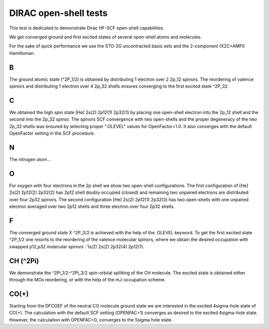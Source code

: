 DIRAC open-shell tests
========================

This test is dedicated to demonstrate Dirac HF-SCF open-shell capabilities.

We get converged ground and first excited states of 
several open-shell atoms and molecules.

For the sake of quick performance we use the STO-2G uncontracted basis sets and 
the 2-component (X2C+AMFI) Hamiltonian.

B 
--

The ground atomic state (^2P_1/2) is obtained by distributing 1 electron over 2 2p_12 spinors.
The reordering of valence spinors and distributing 1 electron over 4 2p_32 shells ensures converging to the first excited state ^2P_32.

C 
---

We obtained the high spin state [He] 2s(2) 2p12(1) 2p32(1) by placing one open-shell electron into the 2p_12 shell and
the second into the 2p_32 spinor. The spinors SCF convergence with two open-shells 
and the proper degeneracy of the two 2p_32 shells was ensured by selecting proper ".OLEVEL" values for OpenFactor=1.0.
It also converges with the default OpenFactor setting in the SCF procedure.

N
---

The nitrogen atom...

O
--

For oxygen with four electrons in the 2p shell we show two open-shell configurations.
The first configuration of [He] 2s(2) 2p12(2) 2p32(2) has 2p12 shell doubly occupied (closed) 
and remaining two unpaired electrons are distributed over four  2p32 spinors.
The second configuration [He] 2s(2) 2p12(1) 2p32(3) has two open-shells with one unpaired electron averaged over
two 2p12 shells and three electron over four 2p32 shells.

F
--

The converged ground state X ^2P_3/2 is achieved with the help of the .OLEVEL keyword.
To get the first excited state ^2P_1/2 one resorts to the reordering of the valence molecular spinors,
where we obtain the desired occupation with swapped p12,p32 molecular spinors : 1s(2) 2s(2) 2p32(4) 2p12(1).

CH (^2Pi)
---------

We demonstrate the ^2Pi_1/2-^2Pi_3/2 spin-orbital splitting of the CH molecule. The excited state is
obtained either through the MOs reordering, or with the help of the mJ-occupation scheme.


CO(+)
-----

Starting from the DFCOEF of the neutral CO molecule ground state we are interested in the excited 4sigma-hole state of CO(+).
The calculation with the default SCF setting (OPENFAC=1) converges as desired to the excited 4sigma-hole state. 
However, the calculation with OPENFAC=0, converges to the 5sigma hole state.



